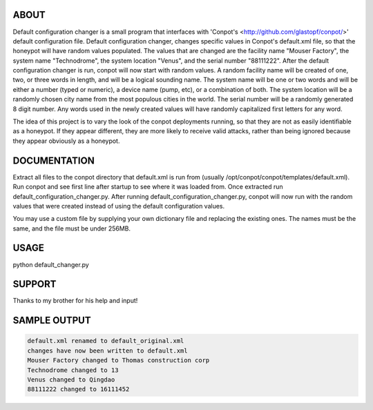 ABOUT
-----

Default configuration changer is a small program that interfaces with 'Conpot's <http://github.com/glastopf/conpot/>' default configuration file. Default configuration changer, changes specific values in Conpot's default.xml file, so that the honeypot will have random values populated. The values that are changed are the facility name "Mouser Factory", the system name "Technodrome", the system location "Venus", and the serial number "88111222". After the default configuration changer is run, conpot will now start with random values. A random facility name will be created of one, two, or three words in length, and will be a logical sounding name. The system name will be one or two words and will be either a number (typed or numeric), a device name (pump, etc), or a combination of both. The system location will be a randomly chosen city name from the most populous cities in the world. The serial number will be a randomly generated 8 digit number. Any words used in the newly created values will have randomly capitalized first letters for any word.

The idea of this project is to vary the look of the conpot deployments running, so that they are not as easily identifiable as a honeypot. If they appear different, they are more likely to receive valid attacks, rather than being ignored because they appear obviously as a honeypot.

DOCUMENTATION
-------------

Extract all files to the conpot directory that default.xml is run from (usually /opt/conpot/conpot/templates/default.xml). Run conpot and see first line after startup to see where it was loaded from. Once extracted run default_configuration_changer.py. After running default_configuration_changer.py, conpot will now run with the random values that were created instead of using the default configuration values.

You may use a custom file by supplying your own dictionary file and replacing the existing ones. The names must be the same, and the file must be under 256MB.

USAGE
-------

python default_changer.py


SUPPORT
-------

Thanks to my brother for his help and input!

SAMPLE OUTPUT
-------------

.. code-block:: shell

	default.xml renamed to default_original.xml
	changes have now been written to default.xml
	Mouser Factory changed to Thomas construction corp
	Technodrome changed to 13
	Venus changed to Qingdao
	88111222 changed to 16111452

